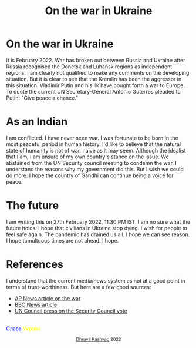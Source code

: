 #+TITLE: On the war in Ukraine
#+EXPORT_FILE_NAME: war.html
#+OPTIONS: toc:nil
#+HTML_HEAD: <link rel="stylesheet" type="text/css" href="../styles_org.css" />

* On the war in Ukraine

It is February 2022. War has broken out between Russia and Ukraine after Russia recognised the Donetsk and Luhansk regions as independent regions.
I am clearly not qualified to make any comments on the developing situation. But it is clear to see that the Kremlin has been the aggressor in this situation. Vladimir Putin and his Ilk have bought forth a war to Europe. To quote the current UN Secretary-General António Guterres pleaded to Putin: "Give peace a chance."

* As an Indian

I am conflicted. I have never seen war. I was fortunate to be born in the most peaceful period in human history. I'd like to believe that the natural state of humanity is not of war, naive as it may seem. Although the idealist that I am, I am unsure of my own country's stance on the issue. We abstained from the UN Security council meeting to condemn the war. I understand the reasons why my government did this. But I wish we could do more. I hope the country of Gandhi can continue being a voice for peace.

* The future

I am writing this on 27th February 2022, 11:30 PM IST. I am no sure what the future holds. I hope that civilians in Ukraine stop dying. I wish for people to feel safe again. The pandemic has drained us all. I hope we can see reason. I hope tumultuous times are not ahead. I hope.

* References

I understand that the current media/news system as not at a good point in terms of trust-worthiness. But here are a few good sources:

- [[https://apnews.com/article/united-nations-general-assembly-russia-ukraine-europe-russia-united-nations-31c5af31d2a72163676459d317269b35][AP News article on the war]]
- [[https://www.bbc.com/news/live/world-europe-60454795?ns_mchannel=social&ns_source=twitter&ns_campaign=bbc_live&ns_linkname=6217ca57000e9e34d25a7ba4%26What%27s%20the%20latest%3F%262022-02-24T18%3A33%3A13.709Z&ns_fee=0&pinned_post_locator=urn:asset:becba973-98df-4728-bcce-9f0e082111d9&pinned_post_asset_id=6217ca57000e9e34d25a7ba4][BBC News article]]
- [[https://news.un.org/en/story/2022/02/1112802][UN Council press on the Security Council vote]]

#+BEGIN_EXPORT html
<br>
<span style="color:blue">Слава</span><span style="color:yellow"> Україні</span>
<p style="text-align:center">
    <small><a href="../index.html">Dhruva Kashyap</a> 2022</small>
</p>
#+END_EXPORT
